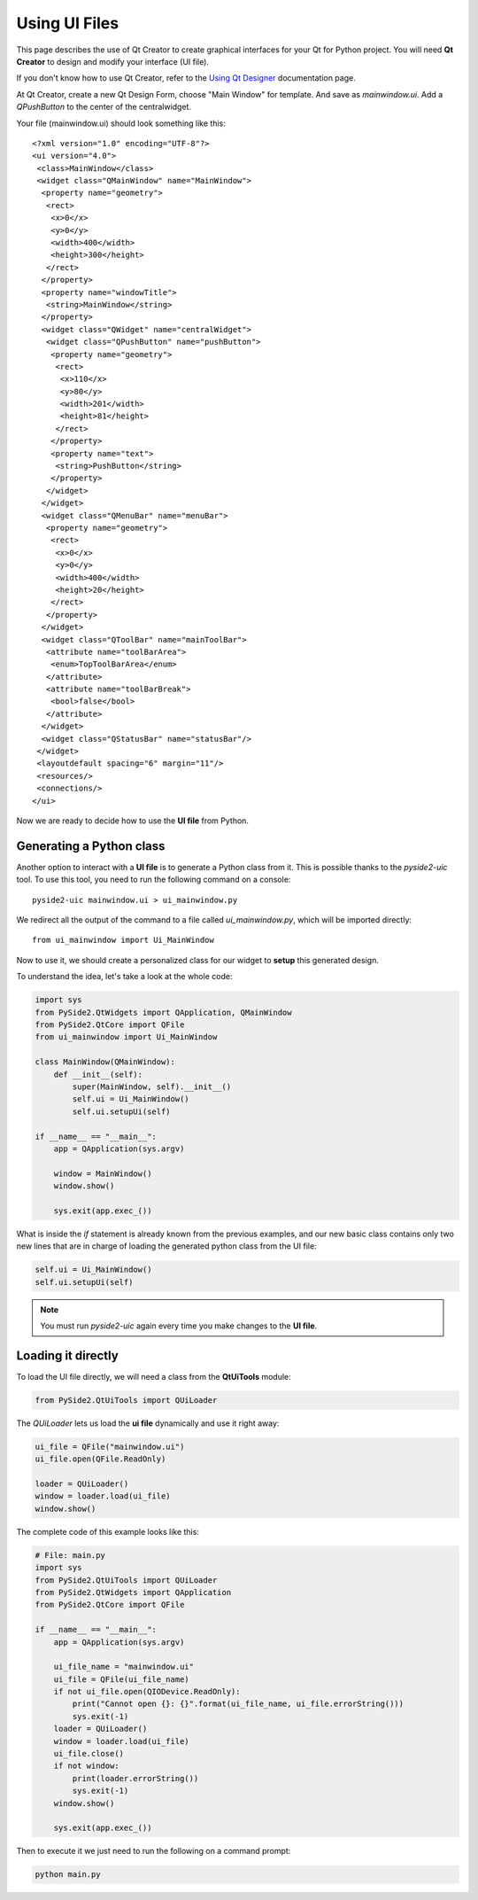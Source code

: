 Using UI Files
***************

This page describes the use of Qt Creator to create graphical
interfaces for your Qt for Python project.
You will need **Qt Creator** to design and modify your interface (UI file).

If you don't know how to use Qt Creator, refer to the
`Using Qt Designer <http://doc.qt.io/qtcreator/creator-using-qt-designer.html>`_
documentation page.

At Qt Creator, create a new Qt Design Form, choose "Main Window" for template.
And save as `mainwindow.ui`.
Add a `QPushButton` to the center of the centralwidget.

Your file (mainwindow.ui) should look something like this:
::

    <?xml version="1.0" encoding="UTF-8"?>
    <ui version="4.0">
     <class>MainWindow</class>
     <widget class="QMainWindow" name="MainWindow">
      <property name="geometry">
       <rect>
        <x>0</x>
        <y>0</y>
        <width>400</width>
        <height>300</height>
       </rect>
      </property>
      <property name="windowTitle">
       <string>MainWindow</string>
      </property>
      <widget class="QWidget" name="centralWidget">
       <widget class="QPushButton" name="pushButton">
        <property name="geometry">
         <rect>
          <x>110</x>
          <y>80</y>
          <width>201</width>
          <height>81</height>
         </rect>
        </property>
        <property name="text">
         <string>PushButton</string>
        </property>
       </widget>
      </widget>
      <widget class="QMenuBar" name="menuBar">
       <property name="geometry">
        <rect>
         <x>0</x>
         <y>0</y>
         <width>400</width>
         <height>20</height>
        </rect>
       </property>
      </widget>
      <widget class="QToolBar" name="mainToolBar">
       <attribute name="toolBarArea">
        <enum>TopToolBarArea</enum>
       </attribute>
       <attribute name="toolBarBreak">
        <bool>false</bool>
       </attribute>
      </widget>
      <widget class="QStatusBar" name="statusBar"/>
     </widget>
     <layoutdefault spacing="6" margin="11"/>
     <resources/>
     <connections/>
    </ui>

Now we are ready to decide how to use the **UI file** from Python.

Generating a Python class
=========================

Another option to interact with a **UI file** is to generate a Python
class from it. This is possible thanks to the `pyside2-uic` tool.
To use this tool, you need to run the following command on a console::

    pyside2-uic mainwindow.ui > ui_mainwindow.py

We redirect all the output of the command to a file called `ui_mainwindow.py`,
which will be imported directly::

    from ui_mainwindow import Ui_MainWindow

Now to use it, we should create a personalized class for our widget
to **setup** this generated design.

To understand the idea, let's take a look at the whole code:

.. code-block:: python

    import sys
    from PySide2.QtWidgets import QApplication, QMainWindow
    from PySide2.QtCore import QFile
    from ui_mainwindow import Ui_MainWindow

    class MainWindow(QMainWindow):
        def __init__(self):
            super(MainWindow, self).__init__()
            self.ui = Ui_MainWindow()
            self.ui.setupUi(self)

    if __name__ == "__main__":
        app = QApplication(sys.argv)

        window = MainWindow()
        window.show()

        sys.exit(app.exec_())

What is inside the *if* statement is already known from the previous
examples, and our new basic class contains only two new lines
that are in charge of loading the generated python class from the UI
file:

.. code-block:: python

    self.ui = Ui_MainWindow()
    self.ui.setupUi(self)

.. note::

  You must run `pyside2-uic` again every time you make changes
  to the **UI file**.

Loading it directly
====================

To load the UI file directly, we will need a class from the **QtUiTools**
module:

.. code-block:: python

    from PySide2.QtUiTools import QUiLoader

The `QUiLoader` lets us load the **ui file** dynamically
and use it right away:

.. code-block:: python

    ui_file = QFile("mainwindow.ui")
    ui_file.open(QFile.ReadOnly)

    loader = QUiLoader()
    window = loader.load(ui_file)
    window.show()

The complete code of this example looks like this:

.. code-block:: python

    # File: main.py
    import sys
    from PySide2.QtUiTools import QUiLoader
    from PySide2.QtWidgets import QApplication
    from PySide2.QtCore import QFile

    if __name__ == "__main__":
        app = QApplication(sys.argv)

        ui_file_name = "mainwindow.ui"
        ui_file = QFile(ui_file_name)
        if not ui_file.open(QIODevice.ReadOnly):
            print("Cannot open {}: {}".format(ui_file_name, ui_file.errorString()))
            sys.exit(-1)
        loader = QUiLoader()
        window = loader.load(ui_file)
        ui_file.close()
        if not window:
            print(loader.errorString())
            sys.exit(-1)
        window.show()

        sys.exit(app.exec_())

Then to execute it we just need to run the following on a
command prompt:

.. code-block:: python

    python main.py
